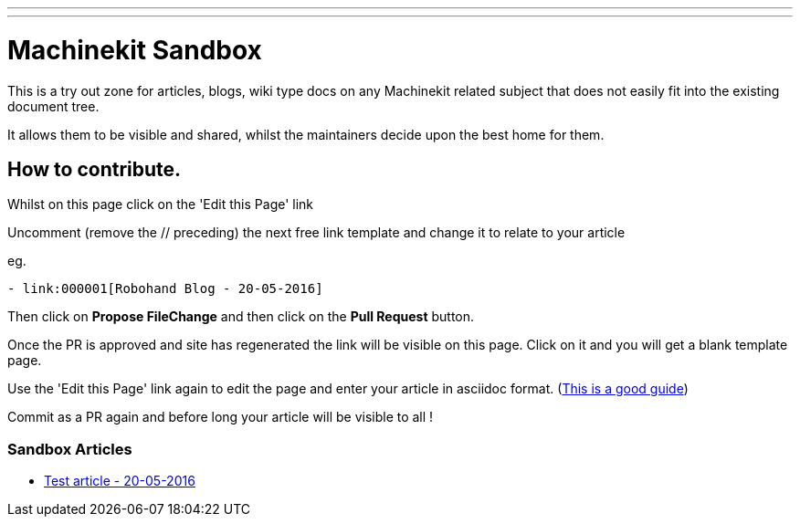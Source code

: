 ---
---

:skip-front-matter:
= Machinekit Sandbox

This is a try out zone for articles, blogs, wiki type docs
on any Machinekit related subject that does not easily fit
into the existing document tree.

It allows them to be visible and shared, whilst the 
maintainers decide upon the best home for them.

== How to contribute.

Whilst on this page click on the 'Edit this Page' link

Uncomment (remove the // preceding) the next free link template
and change it to relate to your article

eg.
[source, html]
----
- link:000001[Robohand Blog - 20-05-2016]
----

Then click on *Propose FileChange* and then click on the *Pull Request* button.

Once the PR is approved and site has regenerated the link will be visible on this page.
Click on it and you will get a blank template page.

Use the 'Edit this Page' link again to edit the page and enter your article
in asciidoc format.
(link:http://asciidoctor.org/docs/asciidoc-syntax-quick-reference/[This is a good guide])

Commit as a PR again and before long your article will be visible to all !


=== Sandbox Articles


- link:000001[Test article - 20-05-2016]

//- link:000002[Title link of page here - date here]

//- link:000003[Title link of page here - date here]

//- link:000004[Title link of page here - date here]

//- link:000005[Title link of page here - date here]

//- link:000006[Title link of page here - date here]

//- link:000007[Title link of page here - date here]

//- link:000008[Title link of page here - date here]

//- link:000009[Title link of page here - date here]

//- link:000010[Title link of page here - date here]

